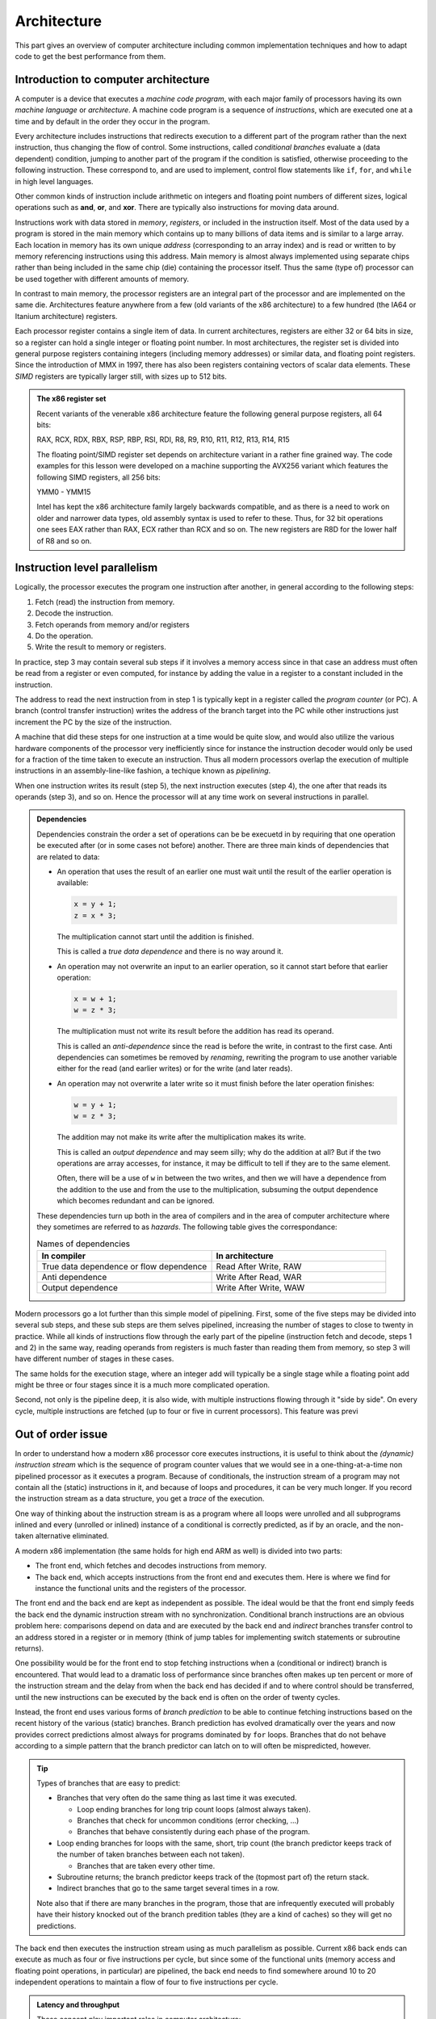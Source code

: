 Architecture
------------

This part gives an overview of computer architecture including common implementation
techniques and how to adapt code to get the best performance from them.

Introduction to computer architecture
^^^^^^^^^^^^^^^^^^^^^^^^^^^^^^^^^^^^^

A computer is a device that executes a *machine code program*, with each major family
of processors having its own *machine language* or *architecture*. A machine code
program is a sequence of *instructions*, which are executed one at a time and by
default in the order they occur in the program. 

Every architecture includes
instructions that redirects execution to a different part of the program rather than
the next instruction, thus changing the flow of control. Some instructions, called
*conditional branches* evaluate a (data dependent) condition, jumping to another
part of the program if the condition is satisfied, otherwise proceeding to the
following instruction. These correspond to, and are used to implement, control flow
statements like ``if``, ``for``, and ``while`` in high level languages.

Other common kinds of instruction include arithmetic on integers and floating point
numbers of different sizes, logical operations such as **and**, **or**, and **xor**.
There are typically also instructions for moving data around.

Instructions work with data stored in *memory*, *registers*, or included in the
instruction itself. Most of the data used by a program is stored in the main memory
which contains up to many billions of data items and is similar to a large array.
Each location in memory has its own unique *address* (corresponding to an array index)
and is read or written to 
by memory referencing instructions using this address.
Main memory is almost always implemented using separate chips rather than being
included in the same chip (die) containing the processor itself. Thus the same (type of)
processor can be used together with different amounts of memory.

In contrast to main memory, the processor registers are an integral part of the 
processor and are implemented on the same die. Architectures feature anywhere from
a few (old variants of the x86 architecture) to a few hundred (the IA64 or Itanium
architecture) registers.

Each processor register contains a single item of data. In current architectures,
registers are
either 32 or 64 bits in size, so a register can hold a single integer or floating
point number. In most architectures, the register set is divided into general purpose
registers containing integers (including memory addresses) or similar data, and 
floating point registers. Since the introduction of MMX in 1997, there has also been
registers containing vectors of scalar data elements. These *SIMD* registers are
typically larger still, with sizes up to 512 bits.

.. admonition:: The x86 register set

   Recent variants of the venerable x86 architecture feature the following
   general purpose registers, all 64 bits:
   
   RAX, RCX, RDX, RBX, RSP, RBP, RSI, RDI, R8, R9, R10, R11, R12, R13, R14, R15
   
   The floating point/SIMD register set depends on architecture variant in
   a rather fine grained way. The code examples for this lesson were developed
   on a machine supporting the AVX256 variant which features the following
   SIMD registers, all 256 bits:
   
   YMM0 - YMM15
   
   Intel has kept the x86 architecture family largely backwards compatible, and
   as there is a need to work on older and narrower data types, old assembly
   syntax is used to refer to these. Thus, for 32 bit operations one
   sees EAX rather than RAX, ECX rather than RCX and so on. The new registers
   are R8D for the lower half of R8 and so on.

Instruction level parallelism
^^^^^^^^^^^^^^^^^^^^^^^^^^^^^

Logically, the processor executes the program one instruction after another,
in general according to the following steps:

1. Fetch (read) the instruction from memory.

2. Decode the instruction.

3. Fetch operands from memory and/or registers

4. Do the operation.

5. Write the result to memory or registers.

In practice, step 3 may contain several sub steps if it involves a memory access
since in that case an address must often be read from a register or even computed,
for instance by adding the value in a register to a constant included in the
instruction.

The address to read the next instruction from in step 1 is typically kept in a
register called the *program counter* (or PC). A branch (control transfer
instruction) writes the address of the branch target into the PC while other
instructions just increment the PC by the size of the instruction.

A machine that did these steps for one instruction at a time would be quite slow,
and would also utilize the various hardware components of the processor very
inefficiently since for instance the instruction decoder would only be used for
a fraction of the time taken to execute an instruction. Thus all modern processors
overlap the execution of multiple instructions in an assembly-line-like fashion,
a techique known as *pipelining*.

When one instruction writes its result (step 5), the next instruction executes
(step 4), the one after that reads its operands (step 3), and so on. Hence the
processor will at any time work on several instructions in parallel.

.. For this to work smoothly, the distict steps above must have separate hardware
.. units, so that for instance the instruction memory (accessed in step 1) is
.. distinct from the data memory (accessed in step 3).

.. exercise::

   Take a moment to think about the challenges posed by this approach when it
   comes to implementing exactly the same behaviour as an implementation that
   executes all the steps for one instruction before starting with the next one.

.. solution::

   There are problems with dependencies. Each instruction must execute *as if*
   all previous instructions have already executed and no subsequent ones have.
   This creates several challenges:
   
   - If a branch instruction updates the PC in the last step (step 5), four
     instructions that follow the branch in memory but should not be executed
     are already in various stages of processing. Care must be taken so that
     they do not affect the execution of instructions at the branch target.
     
   - If one instruction computes a value and writes it to a register
     and the next uses that value, the second instruction will read that
     register (step 3) while the first performs its operation (step 4)
     and before the new value is written to the register (step 5), thus
     reading the old value, which was not the intention.

.. admonition:: Dependencies

   Dependencies constrain the order a set of operations can be be execuetd in
   by requiring that one operation be executed after (or in some cases not before)
   another. There are three main kinds of dependencies that are related to data:
   
   - An operation that uses the result of an earlier one must wait until
     the result of the earlier operation is available:
     
     .. code-block:: C
     
        x = y + 1;
        z = x * 3;
     
     The multiplication cannot start until the addition is finished.
     
     This is called a *true data dependence* and there is no way around it.
   
   - An operation may not overwrite an input to an earlier operation, so
     it cannot start before that earlier operation:
     
     .. code-block:: C
     
        x = w + 1;
        w = z * 3;
     
     The multiplication must not write its result before the addition
     has read its operand.
     
     This is called an *anti-dependence* since the read is before the write,
     in contrast to the first case. Anti dependencies can sometimes be removed
     by *renaming*, rewriting the program to use another variable either
     for the read (and earlier writes) or for the write (and later reads).
   
   - An operation may not overwrite a later write so it must finish before
     the later operation finishes:
     
     .. code-block:: C
     
        w = y + 1;
        w = z * 3;
     
     The addition may not make its write after the multiplication makes its
     write.
     
     This is called an *output dependence* and may seem silly; why do the
     addition at all? But if the two operations are array accesses, for instance,
     it may be difficult to tell if they are to the same element.
     
     Often, there will be a use of ``w`` in between the two writes, and then 
     we will have a dependence from the addition to the use and from the use to 
     the multiplication, subsuming the output dependence which becomes redundant
     and can be ignored.
   
   These dependencies turn up both in the area of compilers and in the area of
   computer architecture where they sometimes are referred to as *hazards*.
   The following table gives the correspondance:
   
   .. list-table:: Names of dependencies
      :widths: 50 50
      :header-rows: 1
      
      * - In compiler
        - In architecture
      * - True data dependence or flow dependence
        - Read After Write, RAW
      * - Anti dependence
        - Write After Read, WAR
      * - Output dependence
        - Write After Write, WAW
   
   
   

Modern processors go a lot further than this simple model of pipelining. First,
some of the five steps may be divided into several sub steps, and these sub
steps are them selves pipelined, increasing the number of stages to close to
twenty in practice. While all kinds of instructions flow through the early
part of the pipeline (instruction fetch and decode, steps 1 and 2) in the same
way, reading operands from registers is much faster than reading them from
memory, so step 3 will have different number of stages in these cases.

The same holds for the execution stage, where an integer add will typically be
a single stage while a floating point add might be three or four stages since it
is a much more complicated operation.

Second, not only is the pipeline deep, it is also wide, with multiple instructions
flowing through it "side by side". On every cycle, multiple instructions are 
fetched (up to four or five in current processors). This feature was previ

Out of order issue
^^^^^^^^^^^^^^^^^^

In order to understand how a modern x86 processor core executes instructions, it is
useful to think about the *(dynamic) instruction stream* which is the sequence of
program counter values that we would see in a one-thing-at-a-time non pipelined 
processor as it executes a program. Because of conditionals, the instruction stream
of a program may not contain all the (static) instructions in it, and because of
loops and procedures, it can be very much longer. If you record the instruction stream
as a data structure, you get a *trace* of the execution.

One way of thinking about the instruction stream is as a program where all loops 
were unrolled and all subprograms inlined and every (unrolled or inlined) instance
of a conditional is correctly predicted, as if by an oracle, and the non-taken
alternative eliminated.

A modern x86 implementation (the same holds for high end ARM as well) is divided
into two parts:

- The front end, which fetches and decodes instructions from memory.

- The back end, which accepts instructions from the front end and executes them.
  Here is where we find for instance the functional units and the registers of
  the processor.

The front end and the back end are kept as independent as possible. The ideal 
would be that the front end simply feeds the back end the dynamic instruction
stream with no synchronization. Conditional branch instructions are an obvious
problem here: comparisons depend on data and are executed by the back end and 
*indirect* branches transfer control to an address stored in a register or in memory
(think of jump tables for implementing switch statements or subroutine returns).

One possibility would be for the front end to stop fetching instructions when a
(conditional or indirect) branch is encountered. That would lead to a dramatic
loss of performance since branches often makes up ten percent or more of the
instruction stream and the delay from when the back end has decided if and to where
control should be transferred, until the new instructions can be executed by the
back end is often on the order of twenty cycles.

Instead, the front end uses various forms of *branch prediction* to be able
to continue fetching instructions based on the recent history of the various (static)
branches. Branch prediction has evolved dramatically over the years and now
provides correct predictions almost always for programs dominated by ``for`` loops.
Branches that do not behave according to a simple pattern that the branch predictor
can latch on to will often be mispredicted, however.

.. tip::

   Types of branches that are easy to predict:
   
   - Branches that very often do the same thing as last time it was executed.
   
     - Loop ending branches for long trip count loops (almost always taken).
     
     - Branches that check for uncommon conditions (error checking, ...)
     
     - Branches that behave consistently during each phase of the program.
   
   - Loop ending branches for loops with the same, short, trip count (the
     branch predictor keeps track of the number of taken branches between each
     not taken).
     
     - Branches that are taken every other time.
     
   - Subroutine returns; the branch predictor keeps track of the (topmost part
     of) the return stack.
   
   - Indirect branches that go to the same target several times in a row.
   
   Note also that if there are many branches in the program, those that are
   infrequently executed will probably have their history knocked out of the
   branch predition tables (they are a kind of caches) so they will get no
   predictions.

The back end then executes the instruction stream using as much parallelism
as possible. Current x86 back ends can execute as much as four or five
instructions per cycle, but since some of the functional units (memory access
and floating point operations, in particular) are pipelined, the back end
needs to find somewhere around 10 to 20 independent operations to maintain
a flow of four to five instructions per cycle.

.. admonition:: Latency and throughput

   These concept play important roles in computer architecture:
   
   Latency
     The shortest possible time between the start of an operation and the start
     of an operation that depends on the first one (typically because it needs
     the result of the first operation). The latency typically depends on the 
     first operation but may in some cases also depend on the second.
     
   Throughput
     How many operations (of some type) that can be executed per unit time. An
     operation can belong to several types, in which case the lowest limit applies.
     
     For instance, a processor may be able to execute four instructions per cycle
     but only two memory references, so if every instruction in the instruction
     stream includes a memory reference, the resulting throughput is only two
     instructions per cycle.
     
     Throughput depends on both the number of units available for executing the
     operation and how often a unit accepts a new operation. Most compute units
     are fully pipelined and accept a new operation every cycle, but for instance
     divide units tend not to be pipelined and may thus only accept a new operation
     when the previous one is finished, which may take perhaps ten or more cycles.
   
   If we have an operation with latency :math:`L` and throughput :math:`T` we will
   need :math:`L \times T` independent operations to fully utilize the resources
   of the machine. For instance, if we can do two floating point operations at a
   time and their latency is four cycles, we need at least eight independent 
   floating point operations to keep those units busy.
   
   Within the processor core, the clock cycle is the most common unit for measuring
   time since everything inside happens in sync with the clock. But some
   interesting things are driven by other clocks. In particular, this is true of
   memory references which depend on how fast the DRAM chips are clocked.
   This clock typically runs on a constant frequency while the core clock is
   varied by DVFS to balance performance, energy consumption and heat generation.
   Hence it is often useful to think about the memory in terms of (nano) seconds rather
   than (core) cycles.

The back end handles this parallelism using an instruction scheduling unit in
the processor hardware. This unit stores nformation about instructions that have
been delivered by the front end but not yet executed. For each instruction, the
scheduler keeps track of the instructions it depends on. For each source operand
that is not yet ready, the scheduler keeps track of which instruction will 
produce the value. This handles the true data dependencies; we will get to the
anti and output dependencies later.

When an instruction is about to produce its result, all instructions (in the 
scheduler) which will use that result checks to se if it was the last thing they
were waiting for. If it was, they become ready for execution. There might be 
more ready instructions that needs a certain kind of functional unit (say, a floating point
multiplier) than there are units of that type available; in that case some
instructions have to wait. When an instruction is sent for execution, its entry in
the scheduler can be reused.

The scheduler is a rather expensive (large and power hungry) part of the processor,
so there is a trade off between its cost and its size and flexibility. For instance,
entries may be general so that they may contain any instruction or specialized
with respect to the functional units it serves.

If we think about how this kind of back end executes the instruction stream,
we can note that there is in general an early part of the stream that is completely
processed. Then comes the earliest not finished instruction and a mix of 
executed and not executed instructions until we get to the newest (latest) 
instruction to have been delivered by the front end. Then comes the instructions
that have not yet reached the back end.

We will call the middle portion of the instruction stream the *current instruction
window*. The significance of the window is that the window moves through the 
instruction stream in order; instructions enter the window in the order they occur
in the stream and they exit in that same order. Within the window, howerver, they
will in general execute out-of-order with respect to stream order.

It should come as no surprise that the account up to now is simplified, so we
will discuss briefly a couple of complications. The first one is that we sometimes
execute instructions that should not be executed.

- The front end may have fetched the wrong instructions due to branch mispredictions.

- An earlier instruction in the stream may have had an exception, such as an integer
  divide by zero or some form of memory exception. Neither of these can be 
  detected by the front end.

Recall that we want our high performance implementation to execute the program
exactly as if it handled each instruction in order with no overlap. For this to
be possible we need to be able to "undo" the execution of instructions until we know that
it should really have been executed. We know this when all earlier instructions
in the instruction stream has executed without branch mispredictions or exceptions.

One way of thinking about this is that an instruction that has executed in the
functional units needs to appear to be executed to subsequent instructions within
the instruction window, but appear not-yet-executed to "the outside world". Only
when the instruction exits the current instruction window is its execution made
permanent. This is known as a *commit*, or in Intel terminology, *retirement*.

For instructions that have not yet retired (so they are still part of the instruction
window), this means:

- No values in registers or memory may be overwritten.

- No exceptions can be taken; maybe we should not have executed the excepting
  instruction. Consider the following, where ``d`` is not often 0:
  
  .. code-block:: C
  
     int foo(int n, int d) {
       if(d != 0) n = n / d;
       return n;
     }
  
  The branch predictor will guess that the division should be performed, so in the
  rare cases when ``d`` is indeed 0, the division might be performed while the
  branch condition is evaluated. So the exception must be postponed until the
  branch is retired.

This problem is solved by a combination of techniques:

Reorder buffer
  Every instruction in the instruction window has an entry in a (circular) reorder
  buffer. The reorder buffer contains all information that is needed when the 
  instruction is either undone or retired.
  
  Note that the reorder buffer contains both not yet executed instructions, just
  like the scheduler, but also those instructions that are executed but not retired
  which are not present in the scheduler. This is because a reorder buffer entry is
  much cheaper than a scheduler entry.

Register renaming
  Under this scheme, the register numbers in the instructions do not correspond
  directly to the hardware register addresses. Instead, register numbers from the
  instructions are used to look up an indirection table in the instruction decoder.
  On every instruction that has a destination register, a free physical register
  is allocated and the mapping table is updated. The scheduler hardware only uses
  physical register numbers.
  
  On a branch misprediction or exception, the mapping table from the
  appropriate point in the instruction stream (which will be within the instruction
  window) can be recomputed from the reorder buffer.

Store buffers
  Store instructions write their data and addresses to store buffers. Load 
  instructions check the store buffers corresponding to earlier stores.

  - If the address of the load matches the address of the store and there 
    is data in the store buffer, the load returns the data (store to load 
    forwarding). Note that this only works when the store affects all bytes
    targeted by the load; for instance, if the size of the store was a single
    byte it cannot be forwarded to a load asking for two or more bytes.
  
  - If there is no data (because the instructiion that would produce it has
    not delivered its result yet), the load has to wait.

  - If there is any previous store instruction where the address is not yet
    computed, all subsequent loads must wait.

All of these memory structures (physical registers, scheduler and reorder buffer
entries, and
store buffers) may be fully used so that none can be allocated. In fact, that is
how "not enough instruction level parallelism" typically manifests itself.

Register renaming and store buffers also eliminate many anti and output dependencies
(all, in the case of register renaming) so that the instructions in the instruction
window can be executed mostly in true data dependeny order.

The last complication that we must deal with here is complex instructions. Some
architectures, like the x86, contain instructions that do more than one major piece
of work. The most common example is the fact that x86 compute instructions can get
one of their operands from memory. This is basically a three step process:

1. Compute the address (as a sum of up to two registers and a constant offset 
   contained in the instruction).

2. The memory access.

3. The operation (for instance a floating point addition).

The almost universal way that x86 implementations deal with this is to divide such
an instruction into multiple *micro operations* or *uops*. The scheduler then does
not schedule instructions, but uops (many instructions will of course map to a single
uop). This has several benefits, as compared to having the scheduler work with
entire instructions:

- The memory access uop does not need to wait for the non-memory operand for the
  operation (floating point add). This will in general allow it to start earlier,
  thus getting the instruction completed sooner.

- If the scheduler sends the (in this case whole) instruction for execution (because
  the address computation and memory access units are free and all source operands
  are available) and then the operation
  (floating point add) needs to somehow wait if the floating point adder is not
  available. Since memory is almost always cached (see next section), the scheduler
  does not
  know how long the memory access will take, so it cannot reserve the floating
  point adder when it starts the memory access.

All in all, it is better to keep the operations handled by the scheduler simple
and have somewhat more of them rather than trying to do more with each operation.

Memory hierarchies
^^^^^^^^^^^^^^^^^^

It is a truth universally acknowledged, that a computer memory is either large or
fast. It is also the case that many programs tend to access memory locations that
they have accessed in the recent past, or memory locations near them. This property
is called *locality*, either *temporary locality* (same locations) or
*spatial locality* (nearby locations).

.. admonition:: Example

  The ``unique1`` program (as well as some of the others) from the algorithm 
  section shows both temporal and spatial locality. 

  .. code-block:: C

    int unique1(int a[], int n) {
      for(int i = 0; i < n; i++)
        for(int j = 0; j < n; j++)
          if(i != j && a[i] == a[j]) return 0;
      return 1;
    }

  - Spatial locality: The inner ``for`` loop accesses the array elements 
    sequentially so that on every iteration it accesses an element adjacent to
    an element it accessed on the previous iteration.

  - Temporal locality: The same element ``a[i]`` is accessed by each iteration
    of the inner ``for`` loop (since ``i`` is invariant with respect to that loop).
    Also, all of the ``a[j]`` accesses in the conditional were
    accessed by the previous iteration of the outer ``for`` loop. Whether these
    accesses were "recent" or not depends on the size of the array and the
    machine.


Locality makes it possible to improve performance by combining a larger, slower,
memory with a smaller, faster one. We have already seen this concept in the use of
a few dozen processor registers, together with a main memory containing billions
of individual locations. But modern machines often have several layers of
progressively larger and slower memory between the registers and the true main 
memory. All of the layers together are referred to as the *memory hierarchy* of the
machine.

This raises the issue of keeping track of which value is in what memory. When it
comes to registers, that is typically the job of the compiler. A C or Fortran
program does not specify which registers should be used for which variables but
register use is explicit in the machine code.

For larger memories it is typically either the programmer or the processor hardware
itself that makes the decision. For instance, when programming a GPU in Cuda, the
programmer specifies the kind of memory each variable should use. Such memories
that are visible to the programmer are often called *local memories* or
*scratchpad memories*. If the memory is managed by the hardware, it is called
a *cache*.

For general purpose processors, such as the x86 processors that are found in
everything from laptops to supercomputers, the memory hierarchy below the processor
registers is managed by the hardware. The strategy is based on the principle of
locality discussed above; when a memory location is accessed, its contents is copied
to the highest level in the memory hierarchy (if it is not already there) so that it
will be readily available if it is used again soon (temporal locality). 

In practice, a small block of memory containing the interesting
location is copied, both to amortize the cost of keeping track of memory locations
over somewhat larger blocks, and to exploit spatial locality. Such blocks are
called *cache lines*; today a common size is 64 bytes. The cache lines are naturally
aligned, so the first cache line in memory covers addresses 0 to 63, the next one
addresses 64 to 127 and so on.

Cache organization
""""""""""""""""""

So, how does the hardware know if a particular cache line is in the cache or not?
Or, differently put, how are caches implemented?

Consider a very small and simple cache that contains a single 64-byte cache line
at a time. That cache needs to store 64 bytes of data, but it also needs to store
the address of the line currently in the cache as well as a single bit indicating
whether there is a line there at all (for instance, directly after power up no
cache line will be present). It will look something like the following:

+-----------+-------------------+-----------------+
| Valid bit | Address (64 bits) | Data (64 bytes) |
+-----------+-------------------+-----------------+

Given that the cache lines are naturally aligned, a 64-bit address will look
like this:

+-----------------------------+----------------------+
| Cache line number (58 bits) | Byte offset (6 bits) |
+-----------------------------+----------------------+

Since all accesses to *any* byte in the cache line will hit, the lower six bits
do not matter and only the cache line number needs to be stored and compared. So
we will have this instead:

+-----------+-----------------------+-----------------+
| Valid bit | Line number (58 bits) | Data (64 bytes) |
+-----------+-----------------------+-----------------+

Now, this is an awfully small cache. Typical caches store from several hundred to
several hundred thousand lines. One possible solution is to just replicate the 
structure of the single-line cache to a larger number of lines, forming a
*fully associative* cache. All of the lines are searched in parallel, each with
its own address comparator, and we have a hit if we hit in any of the line-caches.
In practice, this design leads to two major problems:

- The complexity of that many parallel comparator circuits is prohibitive for 
  large caches. Some smaller structures, such as the store buffers mentioned 
  above in relation to out of order issue, do have this fully associative
  quality. The Kaby Lake core of the Core i7-8550U has 56 store buffers.

- When we have a cache miss we need to choose in which of these single-line caches
  to place the new line. The strategy for doing that is called a *replacement policy*.
  Making a good decision is very important for minimizing
  the number of misses, and computing a good choice among so many alternatives is
  also very computationally expensive.

Instead, we can be inspired by the concept of hash tables. If we compute an index
from the line number part of the address we can use it to access a conventional
memory with the following lay out:

+-----------+-----------------------+-----------------+
| Valid bit | Line number (58 bits) | Data (64 bytes) |
+-----------+-----------------------+-----------------+
| Valid bit | Line number (58 bits) | Data (64 bytes) |
+-----------+-----------------------+-----------------+
| ...                                                 |
+-----------+-----------------------+-----------------+
| Valid bit | Line number (58 bits) | Data (64 bytes) |
+-----------+-----------------------+-----------------+

We will use the index to find a single item, check the line number of that item
and if we have a match we get a hit. If we have a miss, we will replace this item,
at this index, since that is the index computed from the address of the access.

The typical way to compute the index is to take the lowest bits of the line number
part of the address. So if we for instance have a 32 kilobyte cache
we will have a new division of an address:

+--------------------------------+----------------------+
| Cache line number (58 bits)    | Byte offset (6 bits) |
+---------------+----------------+----------------------+
| Tag (49 bits) | Index (9 bits) | Byte offset (6 bits) |
+---------------+----------------+----------------------+

In this case, only the tag part of the address needs to be stored, since the index
part is implicit in which location in the cache that we are accessing, giving 
the following organization of the cache hardware:

+-----------+-----------------------+-----------------+
| Valid bit | Tag (49 bits)         | Data (64 bytes) |
+-----------+-----------------------+-----------------+
| Valid bit | Tag (49 bits)         | Data (64 bytes) |
+-----------+-----------------------+-----------------+
| ...                                                 |
+-----------+-----------------------+-----------------+
| Valid bit | Tag (49 bits)         | Data (64 bytes) |
+-----------+-----------------------+-----------------+

The cache now only needs a single comparator together with a conventional memory
array that can be implemented very efficiently on a VLSI chip. In addition, we 
have eliminated the choice of where to write the new line after a miss.

This kind of cache is called a *direct mapped* cache. These were popular among 
early RISC processors that did not have room
for the cache on the same die as the processor since it could be implemented using
standard SRAM chips.

The drawback of a direct mapped cache is that if the program uses two addresses
that are a multiple of the cache size from each other (they are equal modulo
the cache size), both cannot be in the cache at the same time since they will
have identical index. 

.. In general, whatever way we compute the index, there will
   be a lot of addresses mapping to the same one.

On the other hand, a direct mapped cache can keep any contiguous sequence of 
cache lines (up to the size of the cache, of course) in the cache.

To mitigate this problem, the most poular organization today is called a *set 
associative* cache. This is essentially a number of direct mapped caches accessed in
parallel. Each of these direct mapped caches is called a *way* and a cache with
four ways is called a four way set associative cache. The items with the same index
(one per way) is called a *set*.

+-------------+--------------------+-----+--------------------+
|             |  Way 0             |     |  Way W-1           |
+=============+=======+=====+======+=====+=======+=====+======+
| **Set 0**   | Valid | Tag | Data | ... | Valid | Tag | Data |
+-------------+-------+-----+------+-----+-------+-----+------+
|  ...        | ...                | ... | ...                |
+-------------+-------+-----+------+-----+-------+-----+------+
| **Set N-1** | Valid | Tag | Data | ... | Valid | Tag | Data |
+-------------+-------+-----+------+-----+-------+-----+------+
   
With the set associativity, the issue of replacement policy returns, although not
with the same complexity as for a fully associative cache. A W-way cache can keep
any W contiguous sequences of at most N cache lines in the cache at the same time,
provided the replacement policy does the right thing. Unfortunately, there is
often an element of randomness involved, so there will in general be some number of 
"noise" misses before the cache contents settle.

Multi level caches
""""""""""""""""""

On a machine with caches, a memory reference first checks the highest level (*L1*)
cache. If the location in question is present in the L1 cache, the memory reference
is an (L1) *hit* and is satisfied by the cache. Otherwise it is an (L1) *miss* and
the next level in the memory hierarchy is consulted. Note that the L1 cache is the
smallest and fastest cache; the next level is bigger so the location in question may
very well be present there. If the access misses in every level, main memory is used.

.. admonition:: The Core i7 8550U cache hierarchy

  Foo

  +-------+---------------+---------------------+
  | Level | Instruction   | Data                |
  +=======+===============+=====================+
  | 1     | 32KB          | 32KB                |
  +-------+---------------+---------------------+
  | 2     |            256KB                    |
  +-------+-------------------------------------+
  | 3     |            8MB                      |
  +-------+-------------------------------------+

  

After a miss, the cache line containing the interesting location is moved to the
highest level cache, *replacing* a currently present line.

Caches and stores
"""""""""""""""""

In the discussion above, we have used loads as examples of how caches work, but
there are also stores to consider. A few decades ago, there were many different
ways to implement stores in caches, but today most caches use the *write back*
policy.

Under this policy, a store operation works similar to a load: The address to store
to is looked up in the cache, if it is not found it is fetched from a lower level
of the memory hierarchy, just as for a load. Once the line containing the store
address is in the cache, the store is made to the cache. Lower levels are not updated.

This leads to a situation where the cache may contain different information than the
memory (or other outer levels of the memory hierarchy), with the version in the cache
being the canonical one (the version one would see in memory if there were no caches).
Such a cache line that contains unique information is called a *dirty* cache line.

..   (un?)fortunately fall outside the scope of this workshop.

Dirty cache lines must be written back to lower levels in the memory hierarchy when
they are replaced in the cache. Hence write references to all but the first level
cache are not generated directly by store instructions but by eviction of dirty lines.
A read reference, independent of cache level, is typically generated to service a
load instruction (or uop) that has missed in all the upper levels.

.. Neither the programmer nor the compiler need to do anything in order to use a cache,
   which allows (executable) programs to work on machines with different cache
   hierarchies.

Caches and instruction level parallelism
""""""""""""""""""""""""""""""""""""""""

So far, our discussion of caches has assumed that one access is processed at a time,
but that is incompatible with the highly parallel execution engine discussed above.
It would also mean forgoing the opportunity to exploit hardware parallelism in the
memory hierarchy, which comes in several forms:

Hit under miss
  The simplest form of parallelism is that between a cache miss, where the missing
  level in the cache just waits for the contents of the requested line, and 
  independent hits to other cache lines.

Multiple outstanding misses
  The on-chip memory structures lend themselves well to pipelining, meaning that
  the minimum time between accepting new requests is much smaller than the time
  to service a request. Thus it makes sense to be able to process several misses
  concurrently.

Write backs
  The write backs of dirty, evicted cache lines can also proceed in parallel with
  other operations given sufficient buffering. Care must be taken to avoid reading
  stale data: If a write back has not reached a lower level cache yet, that cache
  does not have the correct contents.

In many cases, the latency of L1 misses that hit in L2 can be hidden completely
if enough instruction level parallelism is present. A modern out of order issue
core like the one sketched above can have an instruction window of over 200
instructions. Even at a rate of four instructions executed per cycle, this 
corresponds to over 50 cycles of work, quite enough to absorb some 20 cycles
or so of L2 latency.

While a purely sequential cache has only hits, which deliver data immediately and
do not generate a cache line refill, and misses which have the opposite 
characteristics, these parallel caches exhibit a third class of reference: Those
that touch a line that had a recent miss for which the refill is still outstanding.
Such a miss does not return data immediately but does not generate a new refill.

Prefetching
"""""""""""

One way to exploit even more parallelism in the memory hierarchy is prefetching. We
have seen that the instruction window can often hide a few tens of cycles of
latency, but main memory latency is typically several hundred cycles. We need to 
start main memory access long before the accessing 
instruction enters the instruction window. Such a read in anticipation of future
need is called a *prefetch*.

A prefetch always consults the memory hierarchy; if the target of the prefetch is
already in the cache, no refill needs to be generated. Otherwise, the prefetch is
handled much like an ordinary miss.

Prefetches can be generated transparently by the hardware or by special prefetch
instructions. In both cases, prefetching depends on predictable access patterns.
The simplest of such patterns is sequential access with constant stride. This
means accesses that walk through the address space with a constant offset:

  :math:`a,\ a+s,\ a+2s,\ a+3s, \ldots`

Modern hardware prefetchers handle these kinds of patterns very well, so software
prefetches are only needed/useful in some cases.


.. admonition:: Architecure, instruction set architecure, and micro architecture

  The *instruction set architecture*, or *ISA*,
  of a machine defines the semantics of machine
  programs. It is the only information needed to produce correct programs.
  
  The same ISA can be implemented in many different ways, for instance
  with or without caches and with different types and sizes of caches (although it
  cannot be implemented with or without local memory, which is a feature of the
  ISA). These implementation choices, at least in their overall structure,
  is often referred to as the *micro architecture* of the machine.
  
  This leaves the term *architecture* somewhat vague. Sometimes, as when one
  talks about "the x86 architecture", it refers to the ISA. On the other
  hand, courses and books on "computer
  architecture" often devote most of the space to discussions about micro
  architecture.

Programming for the cache
"""""""""""""""""""""""""

While neither programmer nor compiler have to know about caches in order to produce
correct code, performance can be drastically improved by taking the memory 
hierarchy into account. Recall that caches are efficient because of the locality
of most programs, and the more locality the program has, the better the 
caches work. Here we will discuss how to write code with good locality.

Blocking
""""""""
In general, locality is a function of which memory locations the program accesses 
as well as in what order the accesses are performed. If all of the locations
fit in the cache at the same time, only the first reference to each referenced 
cache line will be a miss. If not everything fits at the same time, the ordering
matters.

Imagine that we have a cache with a single cache line and a program that references
two different memory locations A and B falling in different cache lines. If the
accesses are in the order A, B, A, B, A, B, ... every access will miss, while if
the order is A, A, A, ..., B, B, B, ... then there will only be two misses.

This example may look silly, but since a cache line contains several memory locations
the A:s might actually be different memory locations falling into the same cache
line (and similarly for the B:s), a much more common occurrence.

Transforming programs to increase temporal locality is often referred to as
*blocking* since one can often view it as traversing a "block" of memory at
a time. A program can benefit from blocking if the following conditions hold:

1. The program reuses memory, ie there are more memory references than unique
   memory locations referenced.

2. The reuse is too scattered, so that between two memory references to the 
   same location, too many other unique memory locations are referenced.

The number of unique memory locations accessed between two accesses to the same
location is called *reuse distance*. Blocking is a transformation that reorders
memory references to reduce the average reuse distance so that data tends to fit
some level in the memory hierarchy. The level targeted can be explicitly managed
like registers or local memory or implicitly managed like a cache. Note that
blocking targets data references, not instruction references.

Typically, a program can be blocked several times for different levels in the
memory hierarchy. So we can have a program that is blocked for registers as well
as for the L1 cache and L3 cache, for instance.

.. admonition:: Example: Blocking unique1

  The ``unique1()`` function satisfies our two conditions for being eligible
  for blocking, at least if the array is larger than the largest cache. 
  Admittedly, in this case the :math:`O(N^2)` algorithm will be horribly slow
  compared to an algorithm based on sorting or hash tables, but it can still
  be used to illustrate the technique.
   
  Here is the original version of ``unique1()`` again, for reference:

  .. code-block:: C

    int unique1(int a[], int n) {
      for(int i = 0; i < n; i++)
        for(int j = 0; j < n; j++)
          if(i != j && a[i] == a[j]) return 0;
      return 1;
    }

  - As we saw above, the ``a[i]`` reference is reused on every iteration
    and its reuse distance is 1 since only the reference to ``a[j]`` happens
    between the reuses.
  - The ``a[j]`` reference has a reuse distance of ``n``, however,
    which we assume to be too large for our cache.
  
  One way to view the problem, then, is that the inner ``j`` loop has too many
  iterations between iterations of the outer ``i`` loop. This leads to the
  idea that we can split the ``n`` iterations of the ``j`` loop that are needed
  for each iteration of the ``i`` loop into smaller chunks of size ``B``
  so that for each chunk we go through all ``n`` iterations of the outer
  loop but only ``B`` iterations of the inner loop. Here is the resulting code:

  .. code-block:: C

    int unique1(int a[], int n) {
      for(int jj = 0; jj < n; jj += B)
        for(int i = 0; i < n; i++)
          for(int j = jj; j < min(n, jj+B); j++)
            if(i != j && a[i] == a[j]) return 0;
      return 1;
    }

  Note that the ``min(n, jj+b)`` part handles the case when ``n`` is not a
  multiple of ``B``.
  
  We have now accomplished a reuse distance of ``B`` for the ``a[j]``
  reference which means that most of these will hit in the cache. It is only
  when ``n`` is 0 that we will get misses as we load a new chunk into the
  cache.
  
  This transformation can also be made for ``unique2()`` but it is somewhat
  more complicated as the trip count of the inner loop depends on the outer
  loop index variable (``i``).
  
  Now that we have blocked ``unique1()`` for the cache, let us block it for
  registers as well. We do this since memory references are always more expensive
  than register accesses, even if they hit in the cache. 
  
  For instance, the
  Core i7-8550U processor can do two memory references per cycle (if they hit
  in the L1 data cache) but since it can execute up to four instructions per
  cycle and an instruction can have as many as three source operands and one
  destination operand, that amounts to 16 register accesses per cycle. Also,
  register access adds no latency to the operation wheras even an L1 hit
  has a four cycle latency.
  
  First, we make the fact that the ``a[i]`` reference can be replaced by
  reading a register explicit in the code by introducing a local variable:
  
  .. code-block:: C

    int unique1(int a[], int n) {
      for(int jj = 0; jj < n; jj += B)
        for(int i = 0; i < n; i++) {
          int a0 = a[i];
          for(int j = jj; j < min(n, jj+B); j++)
            if(i != j && a0 == a[j]) return 0;
        }
      return 1;
    }

  In this case, we will think about blocking in a slightly different way.
  When we blocked for the cache, we started from the idea of reducing the
  trip count of the innermost loop to decrease the reuse distance. In this
  case we will start from a desire to reuse the ``a[j]`` memory access for
  more comparisons. The way to do this is to use multiple values of ``i``
  at a time:
  
  .. code-block:: C

    int unique1(int a[], int n) {
      for(int jj = 0; jj < n; jj += B)
        for(int i = 0; i < n; i += 2) {
          int a0 = a[i];
          int a1 = a[i+1];
          for(int j = jj; j < min(n, jj+B); j++) {
            int aj = a[j];
            if(i   != j && a0 == aj) return 0;
            if(i+1 != j && a1 == aj) return 0;
          }
        }
      return 1;
    }

  We have also made the reuse of the ``a[j]`` access explicit by introducing the
  local variable ``aj``. We still have one memory access in the innermost loop,
  but since we increment ``i`` by 2 on each iteration of the
  ``i`` loop, we will have half as many iterations of that loop and thus half
  as many iterations of the innermost loop in total.


Programming for prefetch
""""""""""""""""""""""""

There are a few things to think about when it comes to programming for pre fetching.

- Prefetches need to be "just-in-time". If they are too early, they risk knocking
  useful data out of the cache, and if they are too late, they do not hide all
  of the latency. Typically, each iteration prefetches for a later one. The optimal
  *prefetch distance* depends on the amount ow work in each iteration and the latency
  of the memory where the data is expected to be found.
  
- Long sequences are most efficient since the prefetching is unlikely to be
  effective in the beginning of the sequence. For the hardware mechanism, it needs
  to observe a few misses to learn the stride and find a suitable prefetch distance.
  For the software approach, since each iteration typically prefetches for a later
  one, nobody prefetches for the first few iterations. Similarly, there will
  typically be useless prefetches generated from the last few iterations.

- The software prefetch instructions are not free: There are address calculations
  as well as the cache access (so in terms of throughput, a prefetch instruction
  costs like a load). Typically, a machine might support a certain number of 
  outstanding prefetch instructions and simply throw away the excess.
  
  Hence it is important to mix them with other instructions and also not generate
  several prefetches for the same cache line, something that might require loop
  unrolling.
